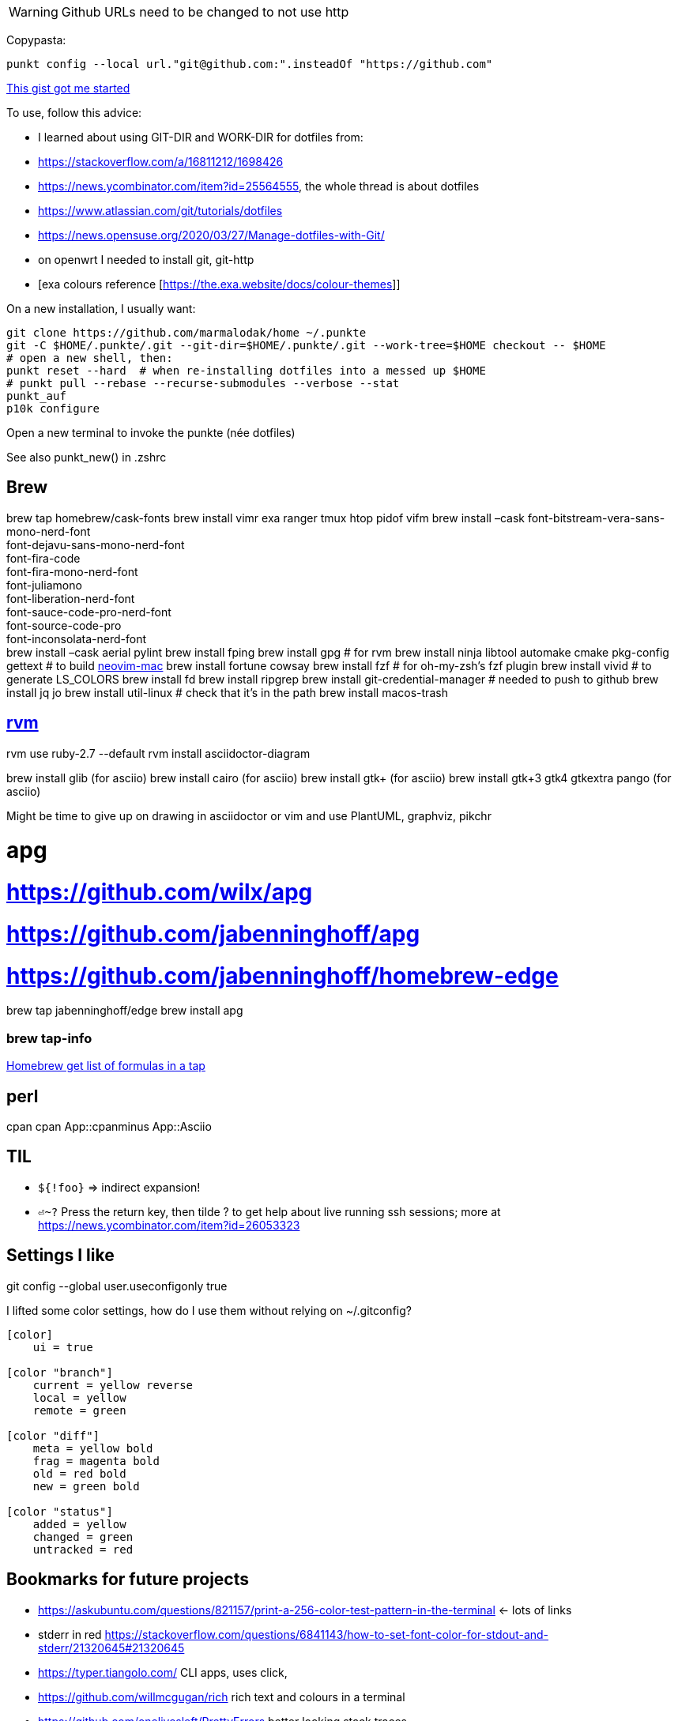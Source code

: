 [WARNING]
====
Github URLs need to be changed to not use http
====

Copypasta:
[code]
----
punkt config --local url."git@github.com:".insteadOf "https://github.com"
----

https://gist.github.com/m14t/3056747#gistcomment-2086791[This gist got me started]


To use, follow this advice:

* I learned about using GIT-DIR and WORK-DIR for dotfiles from:
* https://stackoverflow.com/a/16811212/1698426
* https://news.ycombinator.com/item?id=25564555, the whole thread is about dotfiles
* https://www.atlassian.com/git/tutorials/dotfiles
* https://news.opensuse.org/2020/03/27/Manage-dotfiles-with-Git/
* on openwrt I needed to install git, git-http
* [exa colours reference [https://the.exa.website/docs/colour-themes]]


On a new installation, I usually want:

....
git clone https://github.com/marmalodak/home ~/.punkte
git -C $HOME/.punkte/.git --git-dir=$HOME/.punkte/.git --work-tree=$HOME checkout -- $HOME
# open a new shell, then:
punkt reset --hard  # when re-installing dotfiles into a messed up $HOME
# punkt pull --rebase --recurse-submodules --verbose --stat
punkt_auf
p10k configure
....

Open a new terminal to invoke the punkte (née dotfiles)

See also punkt_new() in .zshrc

== Brew

brew tap homebrew/cask-fonts brew install vimr exa ranger tmux htop pidof vifm brew install –cask font-bitstream-vera-sans-mono-nerd-font +
font-dejavu-sans-mono-nerd-font +
font-fira-code +
font-fira-mono-nerd-font +
font-juliamono +
font-liberation-nerd-font +
font-sauce-code-pro-nerd-font +
font-source-code-pro +
font-inconsolata-nerd-font +
brew install –cask aerial pylint
brew install fping
brew install gpg  # for rvm
brew install ninja libtool automake cmake pkg-config gettext  # to build https://github.com/JaySandhu/neovim-mac[neovim-mac]
brew install fortune cowsay
brew install fzf  # for oh-my-zsh's fzf plugin
brew install vivid # to generate LS_COLORS
brew install fd
brew install ripgrep
brew install git-credential-manager  # needed to push to github
brew install jq jo
brew install util-linux  # check that it's in the path
brew install macos-trash

== https://rvm.io/rvm/install[rvm]

rvm use ruby-2.7 --default
rvm install asciidoctor-diagram

brew install glib (for asciio)
brew install cairo (for asciio)
brew install gtk+ (for asciio)
brew install gtk+3 gtk4 gtkextra pango (for asciio)

Might be time to give up on drawing in asciidoctor or vim and use PlantUML, graphviz, pikchr

# apg
# https://github.com/wilx/apg
# https://github.com/jabenninghoff/apg
# https://github.com/jabenninghoff/homebrew-edge
brew tap jabenninghoff/edge
brew install apg

=== brew tap-info

https://stackoverflow.com/questions/25334787/homebrew-get-list-of-formulas-in-a-tap#25336816[Homebrew get list of formulas in a tap]



== perl

cpan
cpan App::cpanminus
App::Asciio

== TIL

* `${!foo}` => indirect expansion!
* `⏎~?` Press the return key, then tilde ? to get help about live running ssh sessions; more at https://news.ycombinator.com/item?id=26053323

== Settings I like

git config --global user.useconfigonly true

I lifted some color settings, how do I use them without relying on ~/.gitconfig?
[code]
----
[color]
    ui = true

[color "branch"]
    current = yellow reverse
    local = yellow
    remote = green

[color "diff"]
    meta = yellow bold
    frag = magenta bold
    old = red bold
    new = green bold

[color "status"]
    added = yellow
    changed = green
    untracked = red
----


== Bookmarks for future projects

* https://askubuntu.com/questions/821157/print-a-256-color-test-pattern-in-the-terminal <- lots of links
* stderr in red https://stackoverflow.com/questions/6841143/how-to-set-font-color-for-stdout-and-stderr/21320645#21320645
* https://typer.tiangolo.com/ CLI apps, uses click,
* https://github.com/willmcgugan/rich rich text and colours in a terminal
* https://github.com/onelivesleft/PrettyErrors better looking stack traces
* https://github.com/marlonrichert/zsh-hist
* https://www.reddit.com/r/git/comments/ko3tnf/gitcompletion_13_released/ git-completion
* https://www.arp242.net/zshrc.html
* `defaults write com.apple.dock autohide-delay -float 0; killall Dock`
* `defaults write com.apple.dock autohide-time-modifier -float 0; killall Dock`
* `defaults write com.apple.dock no-bouncing -bool TRUE`; killall Dock  # stop the dock icons from bouncing when they want attention
* https://github.com/rxhanson/Rectangle
* https://github.com/sindresorhus/quick-look-plugins
* https://news.ycombinator.com/item?id=26499062 focalboard, self-hosted alternative to trello...
* https://github.com/plankanban/planka
* https://github.com/taigaio
* https://www.openproject.org
* https://github.com/GRVYDEV/Project-Lightspeed
* https://github.com/natethinks/jog/  remind me: what was I last doing in this directory
* https://github.com/vimpostor/vim-tpipeline put the vim status line into tmux's status line
* https://news.ycombinator.com/item?id=26314489 elegant bash conditionals, thread is more helpful than the post
* https://news.ycombinator.com/item?id=26303784 generate flowcharts from text, way more in the thread than I knew about
* https://github.com/crescentrose/dotfiles/blob/fed147052acb3a9249e0c5b5a042d97abcb70c55/bin/chtheme change kitty colors, maybe based on dark or light
* http://evantravers.com/articles/2019/07/30/toggling-kitty-and-neovim-background-using-osx-s-dark-mode-setting/  => https://github.com/evantravers/dotfiles/compare/084d4737b4dcdd0877520dcc1ba4e02224e4bdd0...2f5a3d18274499970922752d39fc917e4bf0d39b
* https://github.com/kovidgoyal/kitty/issues/1792
* zsh setopt SHARED_HISTORY and append_history, is SHARED_HISTORY why control+p shows things from a different session?
* https://www.reddit.com/r/selfhosted/comments/m9zhoy/what_are_some_lesser_known_services_that_have 
* https://venthur.de/2021-03-31-python-makefiles.html venv target should depend on requirements.txt and setup.py?
* should I be using salt to manage my dot files?
** not sure it adds anything beyond practicing salt
** https://github.com/remusao/salt-dotfiles
** https://github.com/robertu94/dotfiles
** https://www.reddit.com/r/saltstack/comments/li7g81/im_using_salt_to_manage_a_dotfiles_repo_with/
** https://github.com/rawkode/dotfiles

== Historical notes

* The powerline module gave me too much trouble, so I’m configuring that manually now, so I don’t need the python virtual environment anymore
